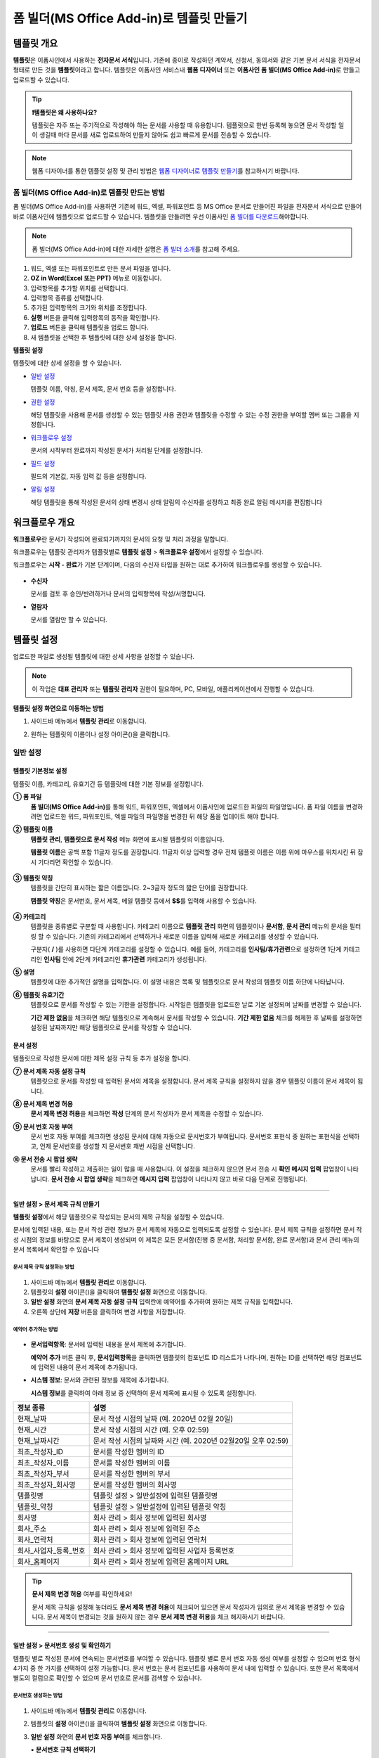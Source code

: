 .. _template_fb:

============================================
폼 빌더(MS Office Add-in)로 템플릿 만들기
============================================

--------------
템플릿 개요
--------------

**템플릿**\ 은 이폼사인에서 사용하는 **전자문서 서식**\ 입니다. 기존에 종이로 작성하던 계약서, 신청서, 동의서와 같은 기본 문서 서식을 전자문서 형태로 만든 것을 **템플릿**\ 이라고 합니다. 템플릿은 이폼사인 서비스내 **웹폼 디자이너** 또는 **이폼사인 폼 빌더(MS Office Add-in)**\ 로 만들고 업로드할 수 있습니다. 


.. tip::

   **❗템플릿은 왜 사용하나요?**

   템플릿은 자주 또는 주기적으로 작성해야 하는 문서를 사용할 때 유용합니다. 
   템플릿으로 한번 등록해 놓으면 문서 작성할 일이 생길때 마다 문서를 새로 업로드하여 만들지 않아도 쉽고 빠르게 문서를 전송할 수 있습니다. 

.. note::
   
   웹폼 디자이너를 통한 템플릿 설정 및 관리 방법은 `웹폼 디자이너로 템플릿 만들기 <chapter6.html#template_wd>`__\ 를 참고하시기 바랍니다.




**폼 빌더(MS Office Add-in)로 템플릿 만드는 방법**
~~~~~~~~~~~~~~~~~~~~~~~~~~~~~~~~~~~~~~~~~~~~~~~~~~~~~~~

폼 빌더(MS Office Add-in)를 사용하면 기존에 워드, 엑셀, 파워포인트 등 MS Office 문서로 만들어진 파일을 전자문서 서식으로 만들어 바로 이폼사인에 템플릿으로 업로드할 수 있습니다. 템플릿을 만들려면 우선 이폼사인 `폼 빌더를 다운로드 <https://www.eformsign.com/eform/dev_tool.html>`__\ 해야합니다.

.. note::

   폼 빌더(MS Office Add-in)에 대한 자세한 설명은 `폼 빌더 소개 <chapter5.html#formbuilder>`__\ 를 참고해 주세요.



.. figure:: resources/formbuilder-execute.png
   :alt: 폼 빌더 리본 메뉴



1. 워드, 엑셀 또는 파워포인트로 만든 문서 파일을 엽니다.

2. **OZ in Word(Excel 또는 PPT)** 메뉴로 이동합니다.

3. 입력항목를 추가할 위치를 선택합니다.

4. 입력항목 종류를 선택합니다.

5. 추가된 입력항목의 크기와 위치를 조정합니다.

6. **실행** 버튼을 클릭해 입력항목의 동작을 확인합니다.

7. **업로드** 버튼을 클릭해 템플릿을 업로드 합니다.

8. 새 템플릿을 선택한 후 템플릿에 대한 상세 설정을 합니다. 



**템플릿 설정**

템플릿에 대한 상세 설정을 할 수 있습니다.

-  `일반 설정 <#general_fb>`__

   템플릿 이름, 약칭, 문서 제목, 문서 번호 등을 설정합니다.

-  `권한 설정 <#auth_fb>`__

   해당 템플릿을 사용해 문서를 생성할 수 있는 템플릿 사용 권한과 템플릿을 수정할 수 있는 수정 권한을 부여할 멤버 또는 그룹을 지정합니다.

-  `워크플로우 설정 <#workflow_fb>`__

   문서의 시작부터 완료까지 작성된 문서가 처리될 단계를 설정합니다.

-  `필드 설정 <#field_fb>`__

   필드의 기본값, 자동 입력 값 등을 설정합니다.

-  `알림 설정 <#noti_fb>`__

   해당 템플릿을 통해 작성된 문서의 상태 변경시 상태 알림의 수신자를 설정하고 최종 완료 알림 메시지를 편집합니다

.. _workflow_fb:

---------------------
워크플로우 개요
---------------------

**워크플로우**\ 란 문서가 작성되어 완료되기까지의 문서의 요청 및 처리 과정을 말합니다.

워크플로우는 템플릿 관리자가 템플릿별로 **템플릿 설정** > **워크플로우 설정**\ 에서 설정할 수 있습니다.

워크플로우는 **시작 - 완료**\ 가 기본 단계이며, 다음의 수신자 타입을 원하는 대로 추가하여 워크플로우를 생성할 수 있습니다.

.. figure:: resources/workflow_new_fb.png
   :alt: 워크플로우 단계
   :width: 500px


-  **수신자**

   문서를 검토 후 승인/반려하거나 문서의 입력항목에 작성/서명합니다.

-  **열람자**

   문서를 열람만 할 수 있습니다.
   

.. _template_setting_fb:

---------------------
템플릿 설정
---------------------

업로드한 파일로 생성될 템플릿에 대한 상세 사항을 설정할 수 있습니다.

.. note::

   이 작업은 **대표 관리자** 또는 **템플릿 관리자** 권한이 필요하며, PC, 모바일, 애플리케이션에서 진행할 수 있습니다.

**템플릿 설정 화면으로 이동하는 방법**

1. 사이드바 메뉴에서 **템플릿 관리**\ 로 이동합니다.

2. 원하는 템플릿의 이름이나 설정 아이콘(|image1|)을 클릭합니다.

   |image2|


.. _general_fb:

일반 설정
~~~~~~~~~~~

.. figure:: resources/template-setting-general-formbuilder.png
   :alt: 템플릿 설정 > 일반 설정
   :width: 700px


**템플릿 기본정보 설정**
-----------------------------------

템플릿 이름, 카테고리, 유효기간 등 템플릿에 대한 기본 정보를 설정합니다.

**① 폼 파일**
   **폼 빌더(MS Office Add-in)**\ 를 통해 워드, 파워포인트, 엑셀에서 이폼사인에 업로드한 파일의 파일명입니다. 폼 파일 이름을 변경하려면 업로드한 워드, 파워포인트, 엑셀 파일의 파일명을 변경한 뒤 해당 폼을 업데이트 해야 합니다.

**② 템플릿 이름**
   **템플릿 관리**, **템플릿으로 문서 작성** 메뉴 화면에 표시될 템플릿의 이름입니다.

   **템플릿 이름**\ 은 공백 포함 11글자 정도를 권장합니다. 11글자 이상 입력할 경우 전체 템플릿 이름은 이름 위에 마우스를 위치시킨 뒤 잠시 기다리면 확인할 수 있습니다.

   .. figure:: resources/template-name.png
      :alt: 템플릿 이름
      :width: 250px


**③ 템플릿 약칭**
   템플릿을 간단히 표시하는 짧은 이름입니다. 2~3글자 정도의 짧은 단어를 권장합니다.

   **탬플릿 약칭**\ 은 문서번호, 문서 제목, 메일 템플릿 등에서 **$$**\ 를 입력해 사용할 수 있습니다.

   .. figure:: resources/template-short-name.png
      :alt: 템플릿 약칭


**④ 카테고리**
   템플릿을 종류별로 구분할 때 사용합니다. 카테고리 이름으로 **템플릿 관리** 화면의 템플릿이나 **문서함**, **문서 관리** 메뉴의 문서을 필터링 할 수 있습니다. 기존의 카테고리에서 선택하거나 새로운 이름을 입력해 새로운 카테고리를 생성할 수 있습니다.

   구분자( **/** )를 사용하면 다단계 카테고리를 설정할 수 있습니다. 예를 들어, 카테고리를 **인사팀/휴가관련**\ 으로 설정하면 1단계 카테고리인 **인사팀** 안에 2단계 카테고리인 **휴가관련** 카테고리가 생성됩니다.

**⑤ 설명**
   템플릿에 대한 추가적인 설명을 입력합니다. 이 설명 내용은 목록 및 템플릿으로 문서 작성의 템플릿 이름 하단에 나타납니다.

**⑥ 템플릿 유효기간**
   템플릿으로 문서를 작성할 수 있는 기한을 설정합니다. 시작일은 템플릿을 업로드한 날로 기본 설정되며 날짜를 변경할 수 있습니다.

   **기간 제한 없음**\ 을 체크하면 해당 템플릿으로 계속해서 문서를 작성할 수 있습니다. **기간 제한 없음** 체크를 해제한 후 날짜를 설정하면 설정된 날짜까지만 해당 템플릿으로 문서를 작성할 수 있습니다.

**문서 설정**
---------------------------

템플릿으로 작성한 문서에 대한 제목 설정 규칙 등 추가 설정을 합니다.

**⑦ 문서 제목 자동 설정 규칙**
   템플릿으로 문서를 작성할 때 입력된 문서의 제목을 설정합니다. 문서 제목 규칙을 설정하지 않을 경우 템플릿 이름이 문서 제목이 됩니다.


**⑧ 문서 제목 변경 허용**
   **문서 제목 변경 허용**\ 을 체크하면 **작성** 단계의 문서 작성자가 문서 제목을 수정할 수 있습니다.

**⑨ 문서 번호 자동 부여**
   문서 번호 자동 부여를 체크하면 생성된 문서에 대해 자동으로 문서번호가 부여됩니다. 문서번호 표현식 중 원하는 표현식을 선택하고, 언제 문서번호를 생성할 지 문서번호 채번 시점을 선택합니다.

   |image3|

**⑩ 문서 전송 시 팝업 생략**
   문서를 빨리 작성하고 제출하는 일이 많을 때 사용합니다. 이 설정을 체크하지 않으면 문서 전송 시 **확인 메시지 입력** 팝업창이 나타납니다. **문서 전송 시 팝업 생략**\ 을 체크하면 **메시지 입력** 팝업창이 나타나지 않고 바로 다음 단계로 진행됩니다.


-------------------

.. _document_naming:


일반 설정 > 문서 제목 규칙 만들기
----------------------------------------

**템플릿 설정**\ 에서 해당 템플릿으로 작성되는 문서의 제목 규칙을 설정할 수 있습니다.


문서에 입력된 내용, 또는 문서 작성 관련 정보가 문서 제목에 자동으로 입력되도록 설정할 수 있습니다. 문서 제목 규칙을 설정하면 문서 작성 시점의 정보를 바탕으로 문서 제목이 생성되며 이 제목은 모든 문서함(진행 중 문서함, 처리할 문서함, 완료 문서함)과 문서 관리 메뉴의 문서 목록에서 확인할 수 있습니다


.. figure:: resources/document-list.png
   :alt: 문서 관리 > 문서 목록
   :width: 700px


**문서 제목 규칙 설정하는 방법**
^^^^^^^^^^^^^^^^^^^^^^^^^^^^^^^^^

.. figure:: resources/template-setting-general-doc-numering_rule.png
   :alt: 템플릿 설정 > 문서 제목 규칙 설정
   :width: 500px


1. 사이드바 메뉴에서 **템플릿 관리**\ 로 이동합니다.

2. 템플릿의 **설정** 아이콘(|image4|)을 클릭하여 **템플릿 설정** 화면으로 이동합니다.

3. **일반 설정** 화면의 **문서 제목 자동 설정 규칙** 입력란에 예약어를 추가하여 원하는 제목 규칙을 입력합니다.

4. 오른쪽 상단에 **저장** 버튼을 클릭하여 변경 사항을 저장합니다.


**예약어 추가하는 방법**
^^^^^^^^^^^^^^^^^^^^^^^^^^^^^^

.. figure:: resources/template-setting-general-doc-numering_rule_reserved.png
   :alt: 예약어 사용해서 문서 제목 규칙 설정


-  **문서입력항목**\ : 문서에 입력된 내용을 문서 제목에 추가합니다.

   **예약어 추가** 버튼 클릭 후, **문서입력항목**\ 을 클릭하면 템플릿의 컴포넌트 ID 리스트가 나타나며, 원하는 ID를 선택하면 해당 컴포넌트에 입력된 내용이 문서 제목에 추가됩니다.

-  **시스템 정보**\ : 문서와 관련된 정보를 제목에 추가합니다.

   **시스템 정보**\ 를 클릭하여 아래 정보 중 선택하여 문서 제목에 표시될 수 있도록 설정합니다.


+----------------------+--------------------------------------------------+
| 정보 종류            | 설명                                             |
+======================+==================================================+
| 현재_날짜            | 문서 작성 시점의 날짜 (예. 2020년 02월 20일)     |
+----------------------+--------------------------------------------------+
| 현재_시간            | 문서 작성 시점의 시간 (예. 오후 02:59)           |
+----------------------+--------------------------------------------------+
| 현재_날짜시간        | 문서 작성 시점의 날짜와 시간                     |
|                      | (예. 2020년 02월20일 오후 02:59)                 |
+----------------------+--------------------------------------------------+
| 최초_작성자_ID       | 문서를 작성한 멤버의 ID                          |
+----------------------+--------------------------------------------------+
| 최초_작성자_이름     | 문서를 작성한 멤버의 이름                        |
+----------------------+--------------------------------------------------+
| 최초_작성자_부서     | 문서를 작성한 멤버의 부서                        |
+----------------------+--------------------------------------------------+
| 최초_작성자_회사명   | 문서를 작성한 멤버의 회사명                      |
+----------------------+--------------------------------------------------+
| 템플릿명             | 템플릿 설정 > 일반설정에 입력된 템플릿명         |
+----------------------+--------------------------------------------------+
| 템플릿_약칭          | 템플릿 설정 > 일반설정에 입력된 템플릿 약칭      |
+----------------------+--------------------------------------------------+
| 회사명               | 회사 관리 > 회사 정보에 입력된 회사명            |
+----------------------+--------------------------------------------------+
| 회사_주소            | 회사 관리 > 회사 정보에 입력된 주소              |
+----------------------+--------------------------------------------------+
| 회사_연락처          | 회사 관리 > 회사 정보에 입력된 연락처            |
+----------------------+--------------------------------------------------+
| 회사_사업자_등록_번호| 회사 관리 > 회사 정보에 입력된 사업자 등록번호   |
+----------------------+--------------------------------------------------+
| 회사_홈페이지        | 회사 관리 > 회사 정보에 입력된 홈페이지 URL      |
+----------------------+--------------------------------------------------+

.. tip::

   **문서 제목 변경 허용** 여부를 확인하세요!

   문서 제목 규칙을 설정해 놓더라도 **문서 제목 변경 허용**\ 이 체크되어 있으면 문서 작성자가 임의로 문서 제목을 변경할 수 있습니다. 문서 제목이 변경되는 것을 원하지 않는 경우 **문서 제목 변경 허용**\ 을 체크 해지하시기 바랍니다.

.. figure:: resources/template-setting-general-doc-numering_rule_allow_change.png
   :alt: 문서 제목 변경 허용 여부 확인



-------------------


.. _docnumber_fb:

일반 설정 > 문서번호 생성 및 확인하기
-----------------------------------------

템플릿 별로 작성된 문서에 연속되는 문서번호를 부여할 수 있습니다.
템플릿 별로 문서 번호 자동 생성 여부를 설정할 수 있으며 번호 형식 4가지 중 한 가지를 선택하여 설정 가능합니다. 문서 번호는 문서 컴포넌트를 사용하여 문서 내에 입력할 수 있습니다. 또한 문서 목록에서 별도의 컬럼으로 확인할 수 있으며 문서 번호로 문서를 검색할 수 있습니다.

**문서번호 생성하는 방법**
^^^^^^^^^^^^^^^^^^^^^^^^^^^^^^^^^

.. figure:: resources/template-setting-general-doc-numering1.png
   :alt: 문서번호 설정하기
   :width: 600px


1. 사이드바 메뉴에서 **템플릿 관리**\ 로 이동합니다.

2. 템플릿의 **설정** 아이콘(|image5|)을 클릭하여 **템플릿 설정**
   화면으로 이동합니다.

3. **일반 설정** 화면의 **문서 번호 자동 부여**\ 를 체크합니다.

   ▪  **문서번호 규칙 선택하기**

      .. figure:: resources/template-setting-general-doc-numering1_1.png
         :alt: 문서번호 규칙
         :width: 600px

      - **일련번호**
         문서 생성 순서대로 1번부터 생성

         예) 1, 2, 3...

      - **년도 일련번호**
         문서가 생성된 년도 + 번호 1번부터 생성

         예) 2020_1, 2020_2...

      - **템플릿약칭 일련번호**
         템플릿 약칭 + 번호 1번부터 생성

         예) 신청서 1, 신청서 2...

      - **템플릿약칭 년도 일련번호**
         템플릿 약칭 + 문서가 생성된 년도 + 번호 1번부터 생성

         예) 신청서 2020_1, 신청서 2020_2...

   ▪  **문서 번호 부여 시점 선택하기**

      - **시작**
         문서 작성 시작 단계에서 문서번호를 생성합니다.

      - **완료**
         문서가 모든 워크플로우를 거쳐 문서 완료 시 문서번호를 생성합니다.

4. 오른쪽 상단의 **저장** 버튼을 클릭해 설정을 저장합니다.

**문서번호 확인하는 방법**
^^^^^^^^^^^^^^^^^^^^^^^^^^^^

문서번호는 문서 컴포넌트를 사용하여 문서 내에 입력하거나 문서 목록에서 확인할 수 있습니다.


**문서 내에 문서번호 표시하기**


문서번호는 **폼 빌더(MS Office Add-in)**\ 의 문서 컴포넌트를 사용하여 문서 내에 입력할 수 있습니다.

1. 워드, 엑셀, 파워포인트 템플릿 파일을 엽니다.

2. 문서번호가 들어갈 위치에 문서 컴포넌트를 추가합니다.

3. **업로드** 버튼을 클릭해 문서를 이폼사인에 업로드합니다.

4. **템플릿 설정 > 일반 설정**\ 에서 **문서 번호 자동 부여**\ 를 체크합니다.

5. 문서 번호 규칙을 선택합니다.

6. **저장** 버튼을 클릭해 설정을 저장합니다.


**문서 목록에서 문서번호 확인하기**


.. figure:: resources/doc-list-docnumber1.PNG
   :alt: 문서함 - 문서 목록
   :width: 700px


.. figure:: resources/doc-list-docnumber2.png
   :alt: 문서함 - 문서 목록 - 문서번호 확인
   :width: 700px


문서번호는 문서 목록을 볼 수 있는 문서함(진행 중 문서함, 처리할 문서함, 완료 문서함) 및 문서 관리 메뉴(문서 관리 권한 필요)에서 확인할 수 있습니다.

   1. 사이드바 메뉴에서 **문서함** 또는 **문서 관리** 메뉴로 이동합니다.

   2. 오른쪽 상단의 **컬럼 설정** 아이콘을 클릭합니다.

   3. 컬럼 리스트의 **문서번호**\ 를 체크합니다.

      |image6|

   4. 문서 목록에 **문서번호** 컬럼이 추가된 것을 확인합니다.



**문서번호로 문서 검색하기**

   |image7|

   문서번호 검색은 상세 검색 기능을 통해 확인할 수 있습니다.

      1. **문서함** 또는 **문서 관리** 메뉴로 이동합니다.

      2. 문서 목록 상단의 **상세** 버튼을 클릭합니다.

      3. 검색 기준 중 **문서번호**\ 를 선택합니다.

      4. 검색할 단어나 숫자를 입력합니다.

      5. 검색 결과를 확인합니다.



-------------------


.. _auth_fb:

권한 설정
~~~~~~~~~~~

권한 설정 화면에서는 템플릿 사용 권한, 템플릿 수정 권한을 설정할 수 있습니다.

.. figure:: resources/template-setting-auth-new.PNG
   :alt: 템플릿 설정 > 권한 설정
   :width: 700px


**템플릿 사용 권한**

템플릿을 사용해서 문서를 작성할 수 있는 권한을 설정하며, 회사에 속한 모든 멤버가 사용할 수 있도록 **전체**\ 설정을 하거나 특정 **그룹 또는 멤버**\ 를 검색하여 선택할 수 있습니다.

**템플릿 수정 권한**

해당 템플릿을 수정할 수 있는 권한을 설정하며 **멤버**\ 를 검색하여 선택합니다.


**문서 관리 권한**

문서 관리 권한은 **회사 관리 > 권한 관리 > 문서 관리자**\ 에서 설정할 수 있습니다. 자세한 내용은 `권한 구분 <chapter2.html#permissions>`__\ 을 참고해 주세요.



-------------------


.. _workflow_fb:

워크플로우 설정
~~~~~~~~~~~~~~~

**템플릿 설정** 화면에서 **워크플로우 설정** 탭을 클릭해 해당 템플릿의 워크플로우를 생성 또는 수정할 수 있습니다.

.. figure:: resources/workflow-setting_new.PNG
   :alt: 템플릿 설정 > 워크플로우 설정
   :width: 500px


**워크플로우 단계 추가하는 방법**
---------------------------------------


1. **워크플로우 설정** 탭을 클릭해 이동합니다.

2. 시작과 완료 사이의 단계 추가(|image9|) 버튼을 클릭합니다.

3. 수신자가 워크플로우 단계에 추가됩니다

   |image10|


   .. tip::

      워크플로우 단계는 개수 제한없이 추가할 수 있습니다. 워크플로우 단계를 클릭한 후 드래그해서 순서를 조정할 수 있으며, 단계 오른쪽에 위치한 **(-)**\ 를 클릭하면 단계가 삭제됩니다.



**워크플로우 단계별 상세 설정**
----------------------------------------

단계를 클릭하여 각 워크플로우 단계별로 상세 속성을 설정할 수 있습니다.

-  **속성**\ 은 단계 이름, 상태 설정 외에도 단계별로 설정이 필요한 항목을 세부적으로 설정할 수 있습니다.

-  **항목 제어**\ 에서는 워크플로우 각 단계별로 수신자가 편집할 수 있도록 허용하는 **편집 허용** 필드와 필수로 입력해야 하는 **입력 필수** 필드를 설정할 수 있습니다.

|image12|


**시작: 문서 작성을 시작하는 단계입니다.**

+++++++++++++++++++++++++++++++++++++++++++++++++++++++++++++++++++++++++++++
   

.. figure:: resources/workflow-step-start-property-fb.png
   :alt: 워크플로우 설정 > 시작 단계 속성
   :width: 700px

-  **단계 이름**\ (공통): 기본 이름으로 설정된 단계의 이름을 변경할 수 있습니다.

-  **문서 생성 수 제한**: 체크하여 해당 템플릿으로 생성되는 최대 문서 개수를 설정할 수 습니다.

-  **URL로 문서 생성 허용**: 멤버가 아닌 외부 사용자에게 요청시 이폼사인에 로그인하지 않고 URL을 통해 바로 접속하여 문서를 처리할 수 있는 공개 링크를 생성합니다.


-  **문서 작성 가능한 도메인/IP 지정**: 특정 도메인 또는 IP에서만 문서를 전송할 수 있도록 설정할 수 있습니다.

-  **문서 중복 전송 방지**: 문서를 중복으로 전송하는 것을 방지하며, 필드를 선택해 해당 필드를 기준으로 중복 여부를 확인합니다.


.. tip::

   **URL로 문서 작성 요청시 QR 코드 생성 기능 활용하기**

   URL 주소를 상대방한테 전달해서 문서를 작성할 수 있는 기능을 사용할 때 해당 링크를 QR코드로 바로 만들수 있습니다.
   QR 코드 이미지를 웹사이트에 게시하거나 다른 사람과 공유하여 문서 작성을 요청할 수 있습니다. 작성자는 모바일 기기의 카메라로 QR 코드를 스캔해서 문서를 작성 및 제출할 수 있습니다.

   시작 단계 워크플로우 속성에서 **URL로 문서 생성 허용** 옵션을 체크하고 
   **QR 코드 생성** 버튼을 클릭하면 QR 코드 이미지가 바로 다운로드됩니다.

   
   .. figure:: resources/workflow-step-start-QRcode.png
      :alt: 워크플로우 설정 > QR 코드 생성하기
      :width: 400px






**수신자: 문서의 입력항목에 작성, 서명 등 문서에 참여하는 수신자 단계입니다.**

++++++++++++++++++++++++++++++++++++++++++++++++++++++++++++++++++++++++++++++++++++++++++

.. figure:: resources/workflow-participant-properties-fb.png
   :alt: 워크플로우 설정 > 수신자 단계 속성
   :width: 700px

-  **단계 이름**\: 해당 단계의 이름을 설정할 수 있습니다.

-  **알림**\: 수신자에게 문서 작성 요청 시 알림을 보낼 방법을 설정하고 알림 내용을 편집할 수 있습니다. 

   - **알림 방법 선택:** 알림은 기본적으로 이메일로 발송되며, SMS 선택 시, **문자**\ 와 **카카오톡**\ 이 활성화되어 선택할 수 있습니다.

   - **알림 내용 편집:** 각 단계 별로 수신자에게 발송되는 문서 요청 알림 내용을 편집할 수 있습니다. 

-  **문서 전송 기한**\: 수신자가 문서를 받은 후 다음 단계 수신자에게 문서를 전송하기까지의 기한을 설정합니다.  
   
   .. tip::

      멤버의 경우 문서 전송 기한이 없도록 설정할 수 있습니다. **문서 전송 기한을 0일 0시간**\ 으로 설정하세요.
      외부 수신자는 문서 전송 기한을 최대 50일까지 설정할 수 있습니다. 
   

-  **수신자 정보 자동 설정**\: 수신자에게 문서 요청시 문서에 입력된 정보를 바탕으로 수신자의 이름 및 연락처를 자동으로 설정할 수 있습니다.

-  **문서 열람 전 본인확인 설정:** 문서 열람 전 수신자가 본인확인을 진행한 후 문서를 열람할 수 있도록 설정합니다. 간편 인증과 추가 인증 모두 선택할 경우, 2단계로 본인확인을 진행할 수 있습니다. 

   -  **간편 인증**\ : 외부 수신자가 문서를 열람하기 위해서 본 설정에서 미리 설정한 정보를 입력해야 합니다. 도움말을 입력하여 힌트를 제공할 수 있습니다.

      - 문서 접근 암호: 문서 열람 시 입력할 암호를 설정합니다. 암호 설정은 **직접 입력, 수신자 이름, 문서에 입력된 내용** 중 선택할 수 있습니다. 

         - 직접 입력: 설정 단계에서 암호를 직접 입력하고 수신자에서 보여질 암호 힌트를 입력합니다. 

         - 수신자 이름: 수신자 이름으로 설정하면 수신자 정보에 입력한 이름과 일치한 이름을 수신자가 암호로 입력해야 합니다.
   
         - 문서에 입력된 내용: 문서 내 입력 항목을 선택하여 해당 입력 항목에 입력한 내용을 암호로 설정할 수 있습니다. 

            .. figure:: resources/doc-password-setting.png
               :alt: 문서 접근 암호 설정
               :width: 400px    

   - **추가 인증**\: 본인확인 수단을 추가로 설정합니다. 
      
      - **이메일/SMS 인증:** 수신자의 이메일 또는 휴대폰 번호로 6자리 인증번호를 발송합니다. 수신자는 인증번호를 인증 창에 입력 후 문서 열람을 할 수 있습니다.

      - **휴대폰 본인확인:** 수신자 명의의 휴대폰으로 본인확인을 진행한 후 문서를 열람하도록 설정합니다.

      - **법인 공동인증서 확인:** 법인간 계약 시 법인 공동인증서로 법인 인증을 진행한 후 문서를 열람하도록 설정합니다. 사업자등록번호는 **직접 입력, 문서에 입력된 내용, 입력 안 함** 중 선택할 수 있습니다. 

         .. figure:: resources/additional-verification.png
            :alt: 추가인증 설정
            :width: 400px  

      .. note::

         추가 인증을 모두 선택하면 수신자가 인증 진행 단계에서 3가지 중 1가지 방법을 선택해 진행할 수 있습니다. 
         이메일 인증을 제외한 추가 인증 수단은 모두 별도의 추가 비용이 발생됩니다. 

-  **문서 일부 숨기기 설정:** 2개 이상의 시트로 만들어진 엑셀 문서 또는 2개 이상의 구역으로 나누어진 워드 파일일 경우 설정할 수 있습니다.


.. note:: 

   **수신자 지정하기**

   해당 단계의 수신자를 미리 선택하거나 문서 전송 시 전송자가 선택할 수 있도록 할 수 있습니다.

   .. figure:: resources/workflow-participant-selected-fb.png
      :alt: 워크플로우 설정 > 참여자 수신자 지정
      :width: 700px

   -  **문서 전송 시 지정 가능**: 문서 전송 단계에서 수신자를 정보를 입력할 수 있도록 설정합니다. 수신자 정보를 입력하지 않으면 해당 단계는 건너뛰고 진행되게 됩니다.

   -  **문서 전송 시 필수로 지정**: 문서 전송 단계에서 수신자 정보를 반드시 입력/선택하도록 설정합니다. 수신자 정보를 입력하지 않으면 문서가 전송되지 않습니다.

   -  **그룹 또는 멤버**: 그룹 또는 멤버 중 한 사람이 문서를 처리하도록 설정합니다. 그룹 또는 멤버는 여러명을 선택할 수 있으나, 선택된 사람 중 한 사람만 문서를 처리할 수 있습니다.

   -  **이전 단계 수신자**: 시작 단계를 포함해서 이전 단계의 수신자가 문서를 처리하도록 설정합니다. 단계를 선택할 수 있습니다.


.. _hide:

**문서에서 일부 시트 또는 구역만 보이도록 설정하는 방법**
^^^^^^^^^^^^^^^^^^^^^^^^^^^^^^^^^^^^^^^^^^^^^^^^^^^^^^^^^^

.. tip::

   
   **문서 일부 숨기기**

   엑셀 또는 워드 파일 문서가 여러 개의 시트 또는 구역으로 구성된 파일의 경우 수신자에게 보여지는 문서의 일부를 숨기도록 설정할 수 있습니다. 즉, 한 템플릿에서 수신자에게 보낼 부분과 보내지 않을 부분을 구분할 수 있습니다. 

   업로드한 문서에 여러 개의 시트 또는 구역이 포함된 경우, 워크플로우의 **수신자 단계** 속성 설정에서 **문서 일부 숨기기 설정**\ 이 나타납니다. 문서에 포함된 시트 또는 구역의 이름이 목록으로 표시되어 각 시트 또는 구역 별로 **보이기, 숨기기 또는 이전 단계 요청자가 선택**\ 할 수 있도록 설정할 수 있습니다.

   ❗단, 문서 일부 숨기기 기능은 문서 수신자가 내부 멤버가 아닌 외부 수신자일 경우에만 적용됩니다. 

   **설정 방법**

   1. 대시보드 **메뉴 > 템플릿 관리**\ 로 이동합니다.
   2. 템플릿의 **설정 아이콘(⚙)**\ 을 클릭하여 템플릿 설정 화면으로 이동합니다.
   3. **워크플로우 설정** 탭으로 이동합니다.
   4. **수신자** 단계를 추가합니다. 
   5. 오른쪽 속성 영역 하단의 **문서 일부 숨기기 설정**\ 을 체크합니다. 
   6. 문서 내 영역에 따라 노출 여부를 선택합니다. 

      - **보이기:** 수신자에게 해당 시트 또는 구역이 전송됩니다.

      - **선택:** 수신자가 노출 여부를 선택합니다.

      - **숨기기:** 수신자에게 해당 시트 또는 구역이 보이지 않습니다.

   |image19|



**완료: 문서가 모든 워크플로우 단계를 거쳐 최종 완료되는 단계입니다.**

+++++++++++++++++++++++++++++++++++++++++++++++++++++++++++++++++++++++++++++

.. figure:: resources/workflow-completed-fb.png
   :alt: 워크플로우 설정-완료
   :width: 700px


-  **별도의 파일 저장소에 완료 문서 저장하기**: 대표 관리자 또는 회사 관리자가 별도로 설정한 외부 클라우드 저장소에 완료된 문서가 저장되도록 설정합니다.

-  **공인전자문서센터에 완료 문서 저장하기**: 문서가 완료되면 이폼사인과 연계된 공인전자문서센터에 자동으로 저장되도록 설정합니다. 본 기능은 추가 요금이 발생합니다.

-  **완료 문서에 타임스탬프 찍기**: 완료된 문서가 그 이후 변경되지 않았음을 증명하는 타임스탬프가 문서에 적용될 수 있도록 설정합니다. 본 기능은 추가 요금이 발생합니다.

-------------------

.. _field_fb:

필드 설정
~~~~~~~~~~~

**필드 설정**\ 에서는 문서 목록에 표시되는 컬럼의 표시 여부 및 순서를 설정할 수 있습니다. 또한, 템플릿에 들어가는 필드의 기본값 또는 자동입력 값을 설정할 수 있습니다.

.. figure:: resources/template-setting-FB-field-setting.png
   :alt: 템플릿 설정 > 필드 설정
   :width: 700px


필드의 기본값은 **사용자 정의 필드 관리**\ 에 저장되어 있는 회사/그룹/멤버 정보를 입력되도록 설정하거나, 최근 입력값 선택 또는 사용자가 직접 입력하도록 설정할 수 있습니다.

.. tip::

   **자동 입력 설정하는 방법**

   문서에 자주 입력하는 정보를 미리 저장하고 자동으로 입력되도록 설정할 수 있습니다.

   예를 들어 작성자의 이름, 연락처 등 작성자 정보, 부서명, 책임자, 회사 대표 번호 등 회사 또는 그룹에 대한 정보를 미리 저장하여 자동으로 입력되도록 설정할 수 있습니다. 관련 필드의 항목 추가 및 기본 값 설정은 **회사 관리 > 사용자 정의 필드 관리**\ 에서 할 수 있습니다.

   1. **사용자 정의 필드 관리** 화면에서 필드를 추가합니다.

   2. **템플릿 관리** 메뉴로 이동합니다.

   3. **템플릿 설정** 아이콘을 클릭합니다.

   4. **필드 설정** 메뉴로 이동합니다.

   5. 자동 입력이 되도록 설정할 필드의 기본값을 입력합니다.

   6. 모든 설정을 완료한 후 **저장** 버튼을 클릭합니다


-------------------

.. _noti_fb:

알림 설정
~~~~~~~~~~

템플릿으로 작성되는 문서의 상태 알림을 수신할 수신자 설정 및 알림 내용 확인, 편집 등을 할 수 있습니다.

**상태 알림 설정**

해당 템플릿으로 작성된 문서의 진행 상태에 대한 알림의 수신자를 설정하고 알림 메시지를 미리보기(문서 승인/검토 및 작성/반려/취소/수정 알림) 또는 편집(문서 최종 완료 알림) 할 수 있습니다.

.. figure:: resources/template-setting-notification-channel.png
   :alt: 알림 채널 설정

.. figure:: resources/template-setting-notification-editl.png
   :alt: 알림 내용 편집
   :width: 400px


.. note::

   **최초 작성자** 옵션에 체크, **단계별 처리자** 옵션 체크 해제 시, 문서를 최초 작성한 사람에게 상태 알림을 전송합니다.

   **최초 작성자** 옵션 체크 해제, **단계별 처리자** 옵션에 체크 시, 최초 작성한 사람을 제외하고 현재 단계 이전에 문서를 처리한 사람들에게 상태 알림을 전송합니다.

   **최초 작성자**, **단계별 처리자** 옵션 모두 체크 시, 최초 작성한 사람, 현재 단계 이전에 문서를 처리한 사람 모두에게 상태 알림을
   전송합니다.

   **최초 작성자**, **단계별 처리자** 옵션 모두 체크 해제 시, 해당 단계의 상태 알림을 전송하지 않습니다.

   
----------------
개별 템플릿 메뉴
----------------

**템플릿 관리** 화면에서 템플릿 이름 오른쪽에 위치한 메뉴 아이콘(|image24|)을 클릭하면 각 템플릿별 메뉴가 나타납니다.

|image25|

-  **복제**: 템플릿을 복제합니다. 해당 템플릿의 파일과 상세 템플릿 설정이 복제되며 상세 설정을 변경하여 저장할 수 있습니다.

-  **삭제**: 템플릿을 삭제합니다. 템플릿이 삭제되면 더 이상 해당 템플릿으로 문서를 생성할 수 없습니다.

-  **파일 다운로드**: 파일 다운로드를 클릭하면 업로드한 파일 양식으로 다운로드됩니다.(예. 워드, 엑셀 파일 등)

-  **비활성화**: 템플릿을 비활성화하면 다른 멤버의 **템플릿으로 문서 작성** 페이지에 표시되지 않습니다.

-  **소유자 변경**: 템플릿의 소유자를 변경할 수 있습니다. 기본적으로 템플릿 소유자는 템플릿을 생성한 사람으로 자동 지정됩니다. 이후 변경하고자 할 경우 소유자 변경을 통해 다른 멤버로 소유자를 변경할 수 있습니다. 템플릿 소유자는 템플릿 관리 권한을 가진 멤버 중에 선택할 수 있습니다.

   |image26|


----------------
템플릿 검색
----------------

**템플릿 관리** 화면에서는 템플릿 카테고리별 조회, 검색 등을 할 수 있습니다.

|image28|

**① 템플릿 조회**
   클릭하여 템플릿 상태, 카테고리 별로 템플릿을 조회할 수 있습니다. **X** 를 클릭하면 전체 카테고리로 돌아갑니다.

   카테고리의 생성은 **템플릿 설정 > 일반 설정**\ 에서 할 수 있습니다.

**② 템플릿 검색**
   템플릿 명, 카테고리 명 등 검색 키워드를 입력하여 템플릿을 검색합니다.

**③ 정렬**
   템플릿 정렬 순서를 템플릿 이름 또는 카테고리 기준으로 오름차순, 내림차순을 설정합니다.

.. |image1| image:: resources/config-icon.PNG
.. |image2| image:: resources/template-settings.png
   :width: 700px
.. |image3| image:: resources/template-setting-general-doc-numering.png
   :width: 500px
.. |image4| image:: resources/config-icon.PNG
.. |image5| image:: resources/config-icon.PNG
.. |image6| image:: resources/columnlist-docnum.png
.. |image7| image:: resources/doc-number-search.png
   :width: 600px
.. |image8| image:: resources/template-setting-auth-doc-new.PNG
   :width: 700px
.. |image9| image:: resources/workflow-addstep-plus-button.png
.. |image10| image:: resources/template-setting-FB-workflow-add-step.png
   :width: 700px
.. |image11| image:: resources/template-setting-FB-workflow-add-step-change.png
   :width: 700px
.. |image12| image:: resources/template-setting-FB-workflow-field-control.png
   :width: 700px
.. |image13| image:: resources/workflow-step-start-property.png
   :width: 700px
.. |image14| image:: resources/template-setting-FB-workflow-step-approval.png
   :width: 700px
.. |image15| image:: resources/template-approval-property-displayname.png
   :width: 250px
.. |image16| image:: resources/template-setting-FB-workflow-step-internal-recipient.png
   :width: 700px
.. |image17| image:: resources/template-setting-FB-workflow-step-external-recipient.png
   :width: 700px
.. |image18| image:: resources/workflow-step-external-recipient-property-pw.png
   :width: 400px
.. |image19| image:: resources/template-fb-setting-workflow-outsider-1.png
   :width: 700px
.. |image20| image:: resources/template-setting-FB-workflow-step-complete.png
   :width: 700px
.. |image21| image:: resources/template-setting-notification-edit.png
   :width: 400px
.. |image22| image:: resources/template-setting-notification-edit-email.png
   :width: 700px
.. |image23| image:: resources/template-setting-notification-status.png
   :width: 500px
.. |image24| image:: resources/template-hamburgericon.png
   :width: 20px
.. |image25| image:: resources/template-manage-menu.png
   :width: 700px
.. |image26| image:: resources/template-owner-change.PNG
.. |image27| image:: resources/document-manager-setting.PNG
.. |image28| image:: resources/template-manage-search.png
   :width: 700px
